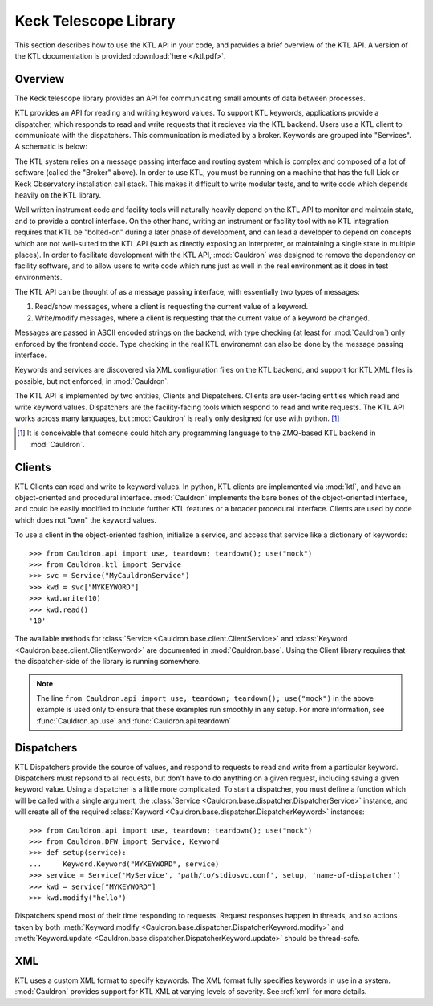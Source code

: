 .. _ktl:

Keck Telescope Library
----------------------

This section describes how to use the KTL API in your code, and provides a brief overview of the KTL API. A version of the KTL documentation is provided :download:`here </ktl.pdf>`.

Overview
========

The Keck telescope library provides an API for communicating small amounts of data between processes.

KTL provides an API for reading and writing keyword values. To support KTL keywords, applications provide a dispatcher, which responds to read and write requests that it recieves via the KTL backend. Users use a KTL client to communicate with the dispatchers. This communication is mediated by a broker. Keywords are grouped into "Services". A schematic is below:

.. graphviz:: 
    
    digraph g {
        compound = true
        subgraph cluster_service_1 {
            color = black;
            label = "Service 1";
            "Dispatcher A" 
            "Dispatcher B"
        }
        
        subgraph cluster_service_2 {
            color = black;
            label = "Service 2";
            "Dispatcher C"
        }
        Broker [shape=box]
        
        {
            node [color=blue];
            "Client A"
            "Client B"
            "Dispatcher A"
            "Dispatcher B"
            "Dispatcher C"
        }
        
        "Client B" -> Broker
        "Client A" -> Broker
        
        Broker -> "Dispatcher A"
        Broker -> "Dispatcher B"
        Broker -> "Dispatcher C"
    }

The KTL system relies on a message passing interface and routing system which is complex and composed of a lot of software (called the "Broker" above). In order to use KTL, you must be running on a machine that has the full Lick or Keck Observatory installation call stack. This makes it difficult to write modular tests, and to write code which depends heavily on the KTL library.

Well written instrument code and facility tools will naturally heavily depend on the KTL API to monitor and maintain state, and to provide a control interface. On the other hand, writing an instrument or facility tool with no KTL integration requires that KTL be "bolted-on" during a later phase of development, and can lead a developer to depend on concepts which are not well-suited to the KTL API (such as directly exposing an interpreter, or maintaining a single state in multiple places). In order to facilitate development with the KTL API, :mod:`Cauldron` was designed to remove the dependency on facility software, and to allow users to write code which runs just as well in the real environment as it does in test environments.

The KTL API can be thought of as a message passing interface, with essentially two types of messages:

1. Read/show messages, where a client is requesting the current value of a keyword.
2. Write/modify messages, where a client is requesting that the current value of a keyword be changed.

Messages are passed in ASCII encoded strings on the backend, with type checking (at least for :mod:`Cauldron`) only enforced by the frontend code. Type checking in the real KTL environemnt can also be done by the message passing interface.

Keywords and services are discovered via XML configuration files on the KTL backend, and support for KTL XML files is possible, but not enforced, in :mod:`Cauldron`.

The KTL API is implemented by two entities, Clients and Dispatchers. Clients are user-facing entities which read and write keyword values. Dispatchers are the facility-facing tools which respond to read and write requests. The KTL API works across many languages, but :mod:`Cauldron` is really only designed for use with python. [#f1]_

.. [#f1] It is conceivable that someone could hitch any programming language to the ZMQ-based KTL backend in :mod:`Cauldron`.

Clients
=======

KTL Clients can read and write to keyword values. In python, KTL clients are implemented via :mod:`ktl`, and have an object-oriented and procedural interface. :mod:`Cauldron` implements the bare bones of the object-oriented interface, and could be easily modified to include further KTL features or a broader procedural interface. Clients are used by code which does not "own" the keyword values.

To use a client in the object-oriented fashion, initialize a service, and access that service like a dictionary of keywords::
    
    >>> from Cauldron.api import use, teardown; teardown(); use("mock")
    >>> from Cauldron.ktl import Service
    >>> svc = Service("MyCauldronService")
    >>> kwd = svc["MYKEYWORD"]
    >>> kwd.write(10)
    >>> kwd.read()
    '10'
    

The available methods for :class:`Service <Cauldron.base.client.ClientService>` and :class:`Keyword <Cauldron.base.client.ClientKeyword>` are documented in :mod:`Cauldron.base`. Using the Client library requires that the dispatcher-side of the library is running somewhere.

.. note:: The line ``from Cauldron.api import use, teardown; teardown(); use("mock")`` in the above example is used only to ensure that these examples run smoothly in any setup. For more information, see :func:`Cauldron.api.use` and :func:`Cauldron.api.teardown`

Dispatchers
===========

KTL Dispatchers provide the source of values, and respond to requests to read and write from a particular keyword. Dispatchers must repsond to all requests, but don't have to do anything on a given request, including saving a given keyword value. Using a dispatcher is a little more complicated. To start a dispatcher, you must define a function which will be called with a single argument, the :class:`Service <Cauldron.base.dispatcher.DispatcherService>` instance, and will create all of the required :class:`Keyword <Cauldron.base.dispatcher.DispatcherKeyword>` instances::
    
    >>> from Cauldron.api import use, teardown; teardown(); use("mock")
    >>> from Cauldron.DFW import Service, Keyword
    >>> def setup(service):
    ...     Keyword.Keyword("MYKEYWORD", service)
    >>> service = Service('MyService', 'path/to/stdiosvc.conf', setup, 'name-of-dispatcher')
    >>> kwd = service["MYKEYWORD"]
    >>> kwd.modify("hello")
    

Dispatchers spend most of their time responding to requests. Request responses happen in threads, and so actions taken by both :meth:`Keyword.modify <Cauldron.base.dispatcher.DispatcherKeyword.modify>` and :meth:`Keyword.update <Cauldron.base.dispatcher.DispatcherKeyword.update>` should be thread-safe.

XML
===

KTL uses a custom XML format to specify keywords. The XML format fully specifies keywords in use in a system. :mod:`Cauldron` provides support for KTL XML at varying levels of severity. See :ref:`xml` for more details.